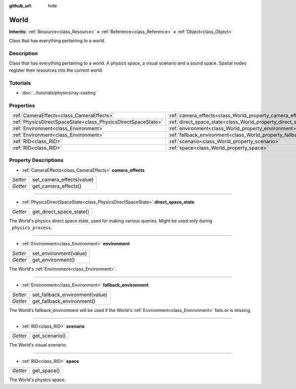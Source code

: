 :github_url: hide

.. Generated automatically by doc/tools/makerst.py in Godot's source tree.
.. DO NOT EDIT THIS FILE, but the World.xml source instead.
.. The source is found in doc/classes or modules/<name>/doc_classes.

.. _class_World:

World
=====

**Inherits:** :ref:`Resource<class_Resource>` **<** :ref:`Reference<class_Reference>` **<** :ref:`Object<class_Object>`

Class that has everything pertaining to a world.

Description
-----------

Class that has everything pertaining to a world. A physics space, a visual scenario and a sound space. Spatial nodes register their resources into the current world.

Tutorials
---------

- :doc:`../tutorials/physics/ray-casting`

Properties
----------

+---------------------------------------------------------------+------------------------------------------------------------------------+
| :ref:`CameraEffects<class_CameraEffects>`                     | :ref:`camera_effects<class_World_property_camera_effects>`             |
+---------------------------------------------------------------+------------------------------------------------------------------------+
| :ref:`PhysicsDirectSpaceState<class_PhysicsDirectSpaceState>` | :ref:`direct_space_state<class_World_property_direct_space_state>`     |
+---------------------------------------------------------------+------------------------------------------------------------------------+
| :ref:`Environment<class_Environment>`                         | :ref:`environment<class_World_property_environment>`                   |
+---------------------------------------------------------------+------------------------------------------------------------------------+
| :ref:`Environment<class_Environment>`                         | :ref:`fallback_environment<class_World_property_fallback_environment>` |
+---------------------------------------------------------------+------------------------------------------------------------------------+
| :ref:`RID<class_RID>`                                         | :ref:`scenario<class_World_property_scenario>`                         |
+---------------------------------------------------------------+------------------------------------------------------------------------+
| :ref:`RID<class_RID>`                                         | :ref:`space<class_World_property_space>`                               |
+---------------------------------------------------------------+------------------------------------------------------------------------+

Property Descriptions
---------------------

.. _class_World_property_camera_effects:

- :ref:`CameraEffects<class_CameraEffects>` **camera_effects**

+----------+---------------------------+
| *Setter* | set_camera_effects(value) |
+----------+---------------------------+
| *Getter* | get_camera_effects()      |
+----------+---------------------------+

----

.. _class_World_property_direct_space_state:

- :ref:`PhysicsDirectSpaceState<class_PhysicsDirectSpaceState>` **direct_space_state**

+----------+--------------------------+
| *Getter* | get_direct_space_state() |
+----------+--------------------------+

The World's physics direct space state, used for making various queries. Might be used only during ``_physics_process``.

----

.. _class_World_property_environment:

- :ref:`Environment<class_Environment>` **environment**

+----------+------------------------+
| *Setter* | set_environment(value) |
+----------+------------------------+
| *Getter* | get_environment()      |
+----------+------------------------+

The World's :ref:`Environment<class_Environment>`.

----

.. _class_World_property_fallback_environment:

- :ref:`Environment<class_Environment>` **fallback_environment**

+----------+---------------------------------+
| *Setter* | set_fallback_environment(value) |
+----------+---------------------------------+
| *Getter* | get_fallback_environment()      |
+----------+---------------------------------+

The World's fallback_environment will be used if the World's :ref:`Environment<class_Environment>` fails or is missing.

----

.. _class_World_property_scenario:

- :ref:`RID<class_RID>` **scenario**

+----------+----------------+
| *Getter* | get_scenario() |
+----------+----------------+

The World's visual scenario.

----

.. _class_World_property_space:

- :ref:`RID<class_RID>` **space**

+----------+-------------+
| *Getter* | get_space() |
+----------+-------------+

The World's physics space.

